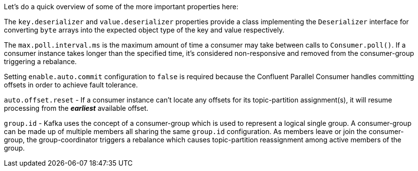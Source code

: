 Let's do a quick overview of some of the more important properties here:

The `key.deserializer` and `value.deserializer` properties provide a class implementing the `Deserializer` interface for converting `byte` arrays into the expected object type of the key and value respectively.

The `max.poll.interval.ms` is the maximum amount of time a consumer may take between calls to `Consumer.poll()`.  If a consumer instance takes longer than the specified time, it's considered non-responsive and removed from the consumer-group triggering a rebalance.

Setting `enable.auto.commit` configuration to `false` is required because the Confluent Parallel Consumer handles committing offsets in order to achieve fault tolerance.

`auto.offset.reset` - If a consumer instance can't locate any offsets for its topic-partition assignment(s), it will resume processing from the _**earliest**_ available offset.

`group.id` - Kafka uses the concept of a consumer-group which is used to represent a logical single group.  A consumer-group can be made up of multiple members all sharing the same `group.id` configuration.  As members leave or join the consumer-group, the group-coordinator triggers a rebalance which causes topic-partition reassignment among active members of the group.
